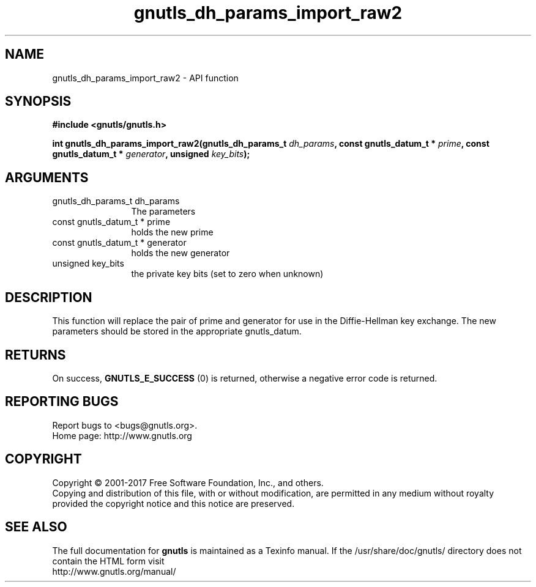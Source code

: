 .\" DO NOT MODIFY THIS FILE!  It was generated by gdoc.
.TH "gnutls_dh_params_import_raw2" 3 "3.6.1" "gnutls" "gnutls"
.SH NAME
gnutls_dh_params_import_raw2 \- API function
.SH SYNOPSIS
.B #include <gnutls/gnutls.h>
.sp
.BI "int gnutls_dh_params_import_raw2(gnutls_dh_params_t " dh_params ", const gnutls_datum_t * " prime ", const gnutls_datum_t * " generator ", unsigned " key_bits ");"
.SH ARGUMENTS
.IP "gnutls_dh_params_t dh_params" 12
The parameters
.IP "const gnutls_datum_t * prime" 12
holds the new prime
.IP "const gnutls_datum_t * generator" 12
holds the new generator
.IP "unsigned key_bits" 12
the private key bits (set to zero when unknown)
.SH "DESCRIPTION"
This function will replace the pair of prime and generator for use
in the Diffie\-Hellman key exchange.  The new parameters should be
stored in the appropriate gnutls_datum.
.SH "RETURNS"
On success, \fBGNUTLS_E_SUCCESS\fP (0) is returned,
otherwise a negative error code is returned.
.SH "REPORTING BUGS"
Report bugs to <bugs@gnutls.org>.
.br
Home page: http://www.gnutls.org

.SH COPYRIGHT
Copyright \(co 2001-2017 Free Software Foundation, Inc., and others.
.br
Copying and distribution of this file, with or without modification,
are permitted in any medium without royalty provided the copyright
notice and this notice are preserved.
.SH "SEE ALSO"
The full documentation for
.B gnutls
is maintained as a Texinfo manual.
If the /usr/share/doc/gnutls/
directory does not contain the HTML form visit
.B
.IP http://www.gnutls.org/manual/
.PP
